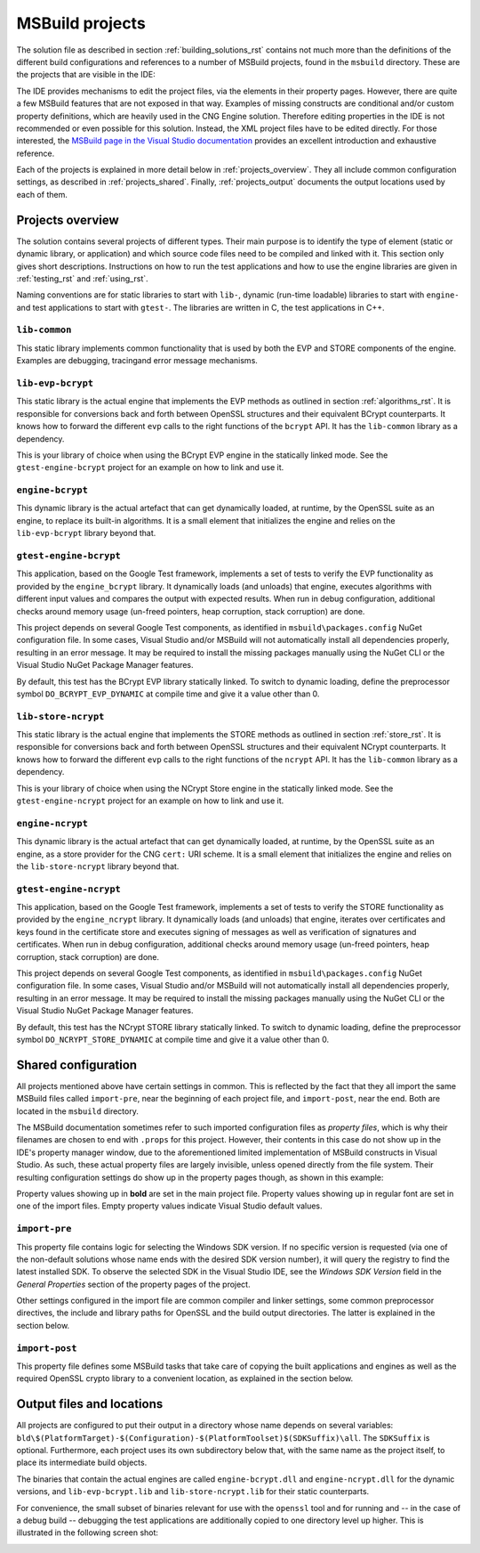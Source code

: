 .. _building_projects_rst:

MSBuild projects
================

The solution file as described in section :ref:`building_solutions_rst` contains not much more than the definitions of the different build configurations and references to a number of MSBuild projects, found in the ``msbuild`` directory. These are the projects that are visible in the IDE:

|solution_explorer|

The IDE provides mechanisms to edit the project files, via the elements in their property pages. However, there are quite a few MSBuild features that are not exposed in that way. Examples of missing constructs are conditional and/or custom property definitions, which are heavily used in the CNG Engine solution. Therefore editing properties in the IDE is not recommended or even possible for this solution. Instead, the XML project files have to be edited directly. For those interested, the `MSBuild page in the Visual Studio documentation <https://docs.microsoft.com/en-us/visualstudio/msbuild/msbuild>`_ provides an excellent introduction and exhaustive reference.

Each of the projects is explained in more detail below in :ref:`projects_overview`. They all include common configuration settings, as described in :ref:`projects_shared`. Finally, :ref:`projects_output` documents the output locations used by each of them.

.. _projects_overview:

Projects overview
-----------------

The solution contains several projects of different types. Their main purpose is to identify the type of element (static or dynamic library, or application) and which source code files need to be compiled and linked with it. This section only gives short descriptions. Instructions on how to run the test applications and how to use the engine libraries are given in :ref:`testing_rst` and :ref:`using_rst`.

Naming conventions are for static libraries to start with ``lib-``, dynamic (run-time loadable) libraries to start with ``engine-`` and test applications to start with ``gtest-``. The libraries are written in C, the test applications in C++.

``lib-common``
**************

This static library implements common functionality that is used by both the EVP and STORE components of the engine. Examples are debugging, tracingand error message mechanisms.

``lib-evp-bcrypt``
******************

This static library is the actual engine that implements the EVP methods as outlined in section :ref:`algorithms_rst`. It is responsible for conversions back and forth between OpenSSL structures and their equivalent BCrypt counterparts. It knows how to forward the different ``evp`` calls to the right functions of the ``bcrypt`` API. It has the ``lib-common`` library as a dependency.

This is your library of choice when using the BCrypt EVP engine in the statically linked mode. See the ``gtest-engine-bcrypt`` project for an example on how to link and use it. 

``engine-bcrypt``
*****************

This dynamic library is the actual artefact that can get dynamically loaded, at runtime, by the OpenSSL suite as an engine, to replace its built-in algorithms. It is a small element that initializes the engine and relies on the ``lib-evp-bcrypt`` library beyond that.

``gtest-engine-bcrypt``
***********************

This application, based on the Google Test framework, implements a set of tests to verify the EVP functionality as provided by the ``engine_bcrypt`` library. It dynamically loads (and unloads) that engine, executes algorithms with different input values and compares the output with expected results. When run in debug configuration, additional checks around memory usage (un-freed pointers, heap corruption, stack corruption) are done.

This project depends on several Google Test components, as identified in ``msbuild\packages.config`` NuGet configuration file. In some cases, Visual Studio and/or MSBuild will not automatically install all dependencies properly, resulting in an error message. It may be required to install the missing packages manually using the NuGet CLI or the Visual Studio NuGet Package Manager features.

By default, this test has the BCrypt EVP library statically linked. To switch to dynamic loading, define the preprocessor symbol ``DO_BCRYPT_EVP_DYNAMIC`` at compile time and give it a value other than 0.

``lib-store-ncrypt``
********************

This static library is the actual engine that implements the STORE methods as outlined in section :ref:`store_rst`. It is responsible for conversions back and forth between OpenSSL structures and their equivalent NCrypt counterparts. It knows how to forward the different ``evp`` calls to the right functions of the ``ncrypt`` API. It has the ``lib-common`` library as a dependency.

This is your library of choice when using the NCrypt Store engine in the statically linked mode. See the ``gtest-engine-ncrypt`` project for an example on how to link and use it. 

``engine-ncrypt``
*****************

This dynamic library is the actual artefact that can get dynamically loaded, at runtime, by the OpenSSL suite as an engine, as a store provider for the CNG ``cert:`` URI scheme. It is a small element that initializes the engine and relies on the ``lib-store-ncrypt`` library beyond that.

``gtest-engine-ncrypt``
***********************

This application, based on the Google Test framework, implements a set of tests to verify the STORE functionality as provided by the ``engine_ncrypt`` library. It dynamically loads (and unloads) that engine, iterates over certificates and keys found in the certificate store and executes signing of messages as well as verification of signatures and certificates. When run in debug configuration, additional checks around memory usage (un-freed pointers, heap corruption, stack corruption) are done.

This project depends on several Google Test components, as identified in ``msbuild\packages.config`` NuGet configuration file. In some cases, Visual Studio and/or MSBuild will not automatically install all dependencies properly, resulting in an error message. It may be required to install the missing packages manually using the NuGet CLI or the Visual Studio NuGet Package Manager features.

By default, this test has the NCrypt STORE library statically linked. To switch to dynamic loading, define the preprocessor symbol ``DO_NCRYPT_STORE_DYNAMIC`` at compile time and give it a value other than 0.


.. _projects_shared:

Shared configuration
--------------------

All projects mentioned above have certain settings in common. This is reflected by the fact that they all import the same MSBuild files called ``import-pre``, near the beginning of each project file, and ``import-post``, near the end. Both are located in the ``msbuild`` directory.

The MSBuild documentation sometimes refer to such imported configuration files as `property files`, which is why their filenames are chosen to end with ``.props`` for this project. However, their contents in this case do not show up in the IDE's property manager window, due to the aforementioned limited implementation of MSBuild constructs in Visual Studio. As such, these actual property files are largely invisible, unless opened directly from the file system. Their resulting configuration settings do show up in the property pages though, as shown in this example:

|general_properties|

Property values showing up in **bold** are set in the main project file. Property values showing up in regular font are set in one of the import files. Empty property values indicate Visual Studio default values.

``import-pre``
**************

This property file contains logic for selecting the Windows SDK version. If no specific version is requested (via one of the non-default solutions whose name ends with the desired SDK version number), it will query the registry to find the latest installed SDK. To observe the selected SDK in the Visual Studio IDE, see the *Windows SDK Version* field in the *General Properties* section of the property pages of the project.

Other settings configured in the import file are common compiler and linker settings, some common preprocessor directives, the include and library paths for OpenSSL and the build output directories. The latter is explained in the section below.

``import-post``
***************

This property file defines some MSBuild tasks that take care of copying the built applications and engines as well as the required OpenSSL crypto library to a convenient location, as explained in the section below.

.. _projects_output:

Output files and locations
--------------------------

All projects are configured to put their output in a directory whose name depends on several variables:
``bld\$(PlatformTarget)-$(Configuration)-$(PlatformToolset)$(SDKSuffix)\all``. The ``SDKSuffix`` is optional. Furthermore, each project uses its own subdirectory below that, with the same name as the project itself, to place its intermediate build objects.

The binaries that contain the actual engines are called ``engine-bcrypt.dll`` and ``engine-ncrypt.dll`` for the dynamic versions, and ``lib-evp-bcrypt.lib`` and ``lib-store-ncrypt.lib`` for their static counterparts.

For convenience, the small subset of binaries relevant for use with the ``openssl`` tool and for running and -- in the case of a debug build -- debugging the test applications are additionally copied to one directory level up higher. This is illustrated in the following screen shot:

|output|

.. |solution_explorer| image:: ../img/building_projects.png
  :width: 300
  :alt: Solution Explorer

.. |general_properties| image:: ../img/building_general_properties.png
  :width: 600
  :alt: General Properties


.. |output| image:: ../img/building_output.png
  :width: 200
  :alt: Output
